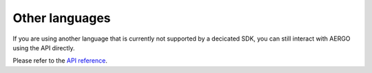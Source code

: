 Other languages
===============

If you are using another language that is currently not supported by a decicated SDK, you can still interact with AERGO using the API directly.

Please refer to the `API reference <../api/index.html>`_.